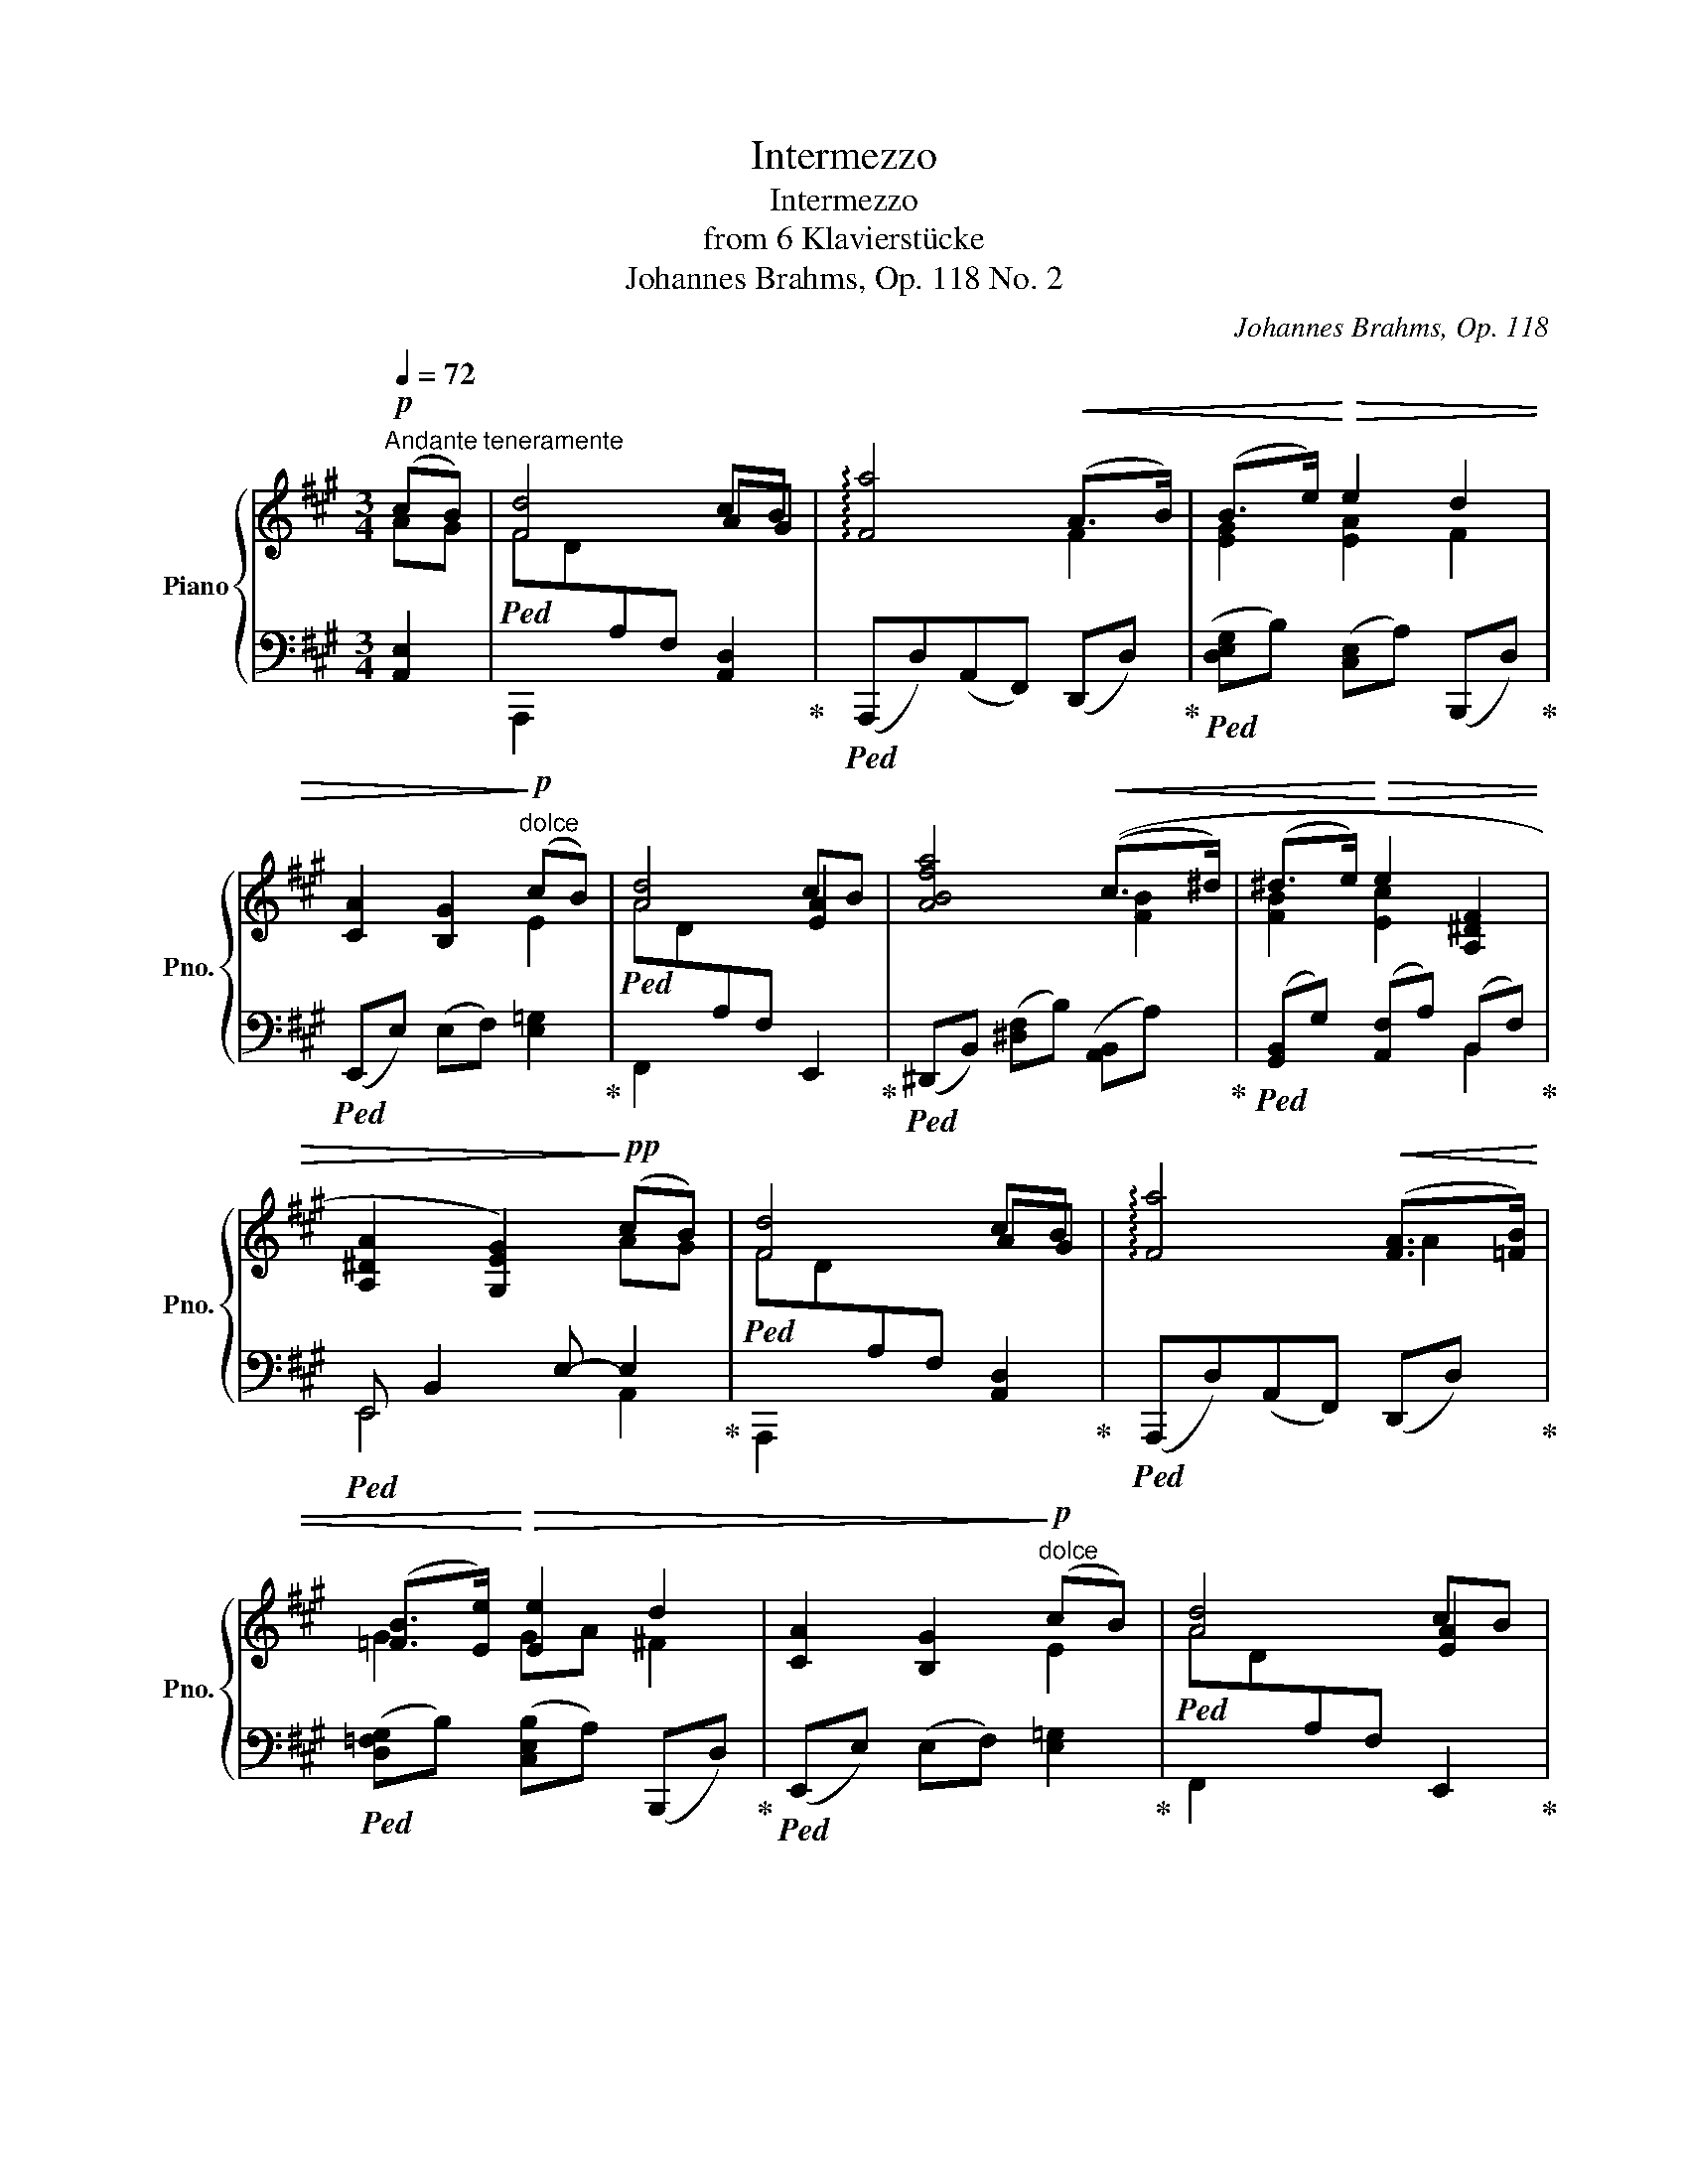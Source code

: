 X:1
T:Intermezzo
T:Intermezzo
T:from 6 Klavierstücke
T:Johannes Brahms, Op. 118 No. 2
C:Johannes Brahms, Op. 118
%%score { ( 1 2 6 ) | ( 3 4 5 ) }
L:1/8
Q:1/4=72
M:3/4
K:A
V:1 treble nm="Piano" snm="Pno."
V:2 treble 
V:6 treble 
V:3 bass 
V:4 bass 
V:5 bass 
V:1
"^Andante teneramente"!p! (cB) | [Fd]4 cB | !arpeggio![Fa]4!<(! ((A>B)) | (B>e)!<)!!>(! e2 d2 | %4
 [CA]2 [B,G]2!>)!"^dolce"!p! (cB) | [Ad]4 cB | [ABfa]4!<(! ((c>^d) | (^d>e)!<)!!>(! e2 [A,^DF]2 | %8
 [A,^DA]2 [G,EG]2)!>)!!pp! (cB) | [Fd]4 cB | !arpeggio![Fa]4!<(! ([FA]>[=FB]) | %11
 ([=FB]>[Ee])!<)!!>(! [Ee]2 d2 | [CA]2 [B,G]2!>)!"^dolce"!p! (cB) | [Ad]4 cB | %14
 [ABfa]4!<(! (([Gc]>[FB^d]) | ([FB^d]>[EBe])!<)!!>(! [Ee]2 [A,^DF]2 | %16
 [A,^DA]2 [G,EG]2)!>)!!p!!<(! E2!<)! | F2!>(! E2!>)!!<(! E2!<)! | F2!>(! E2!>)! E2- | %19
 B2!<(! A2 G2!<)! | [GB]2 E2!p!!<(! A2!<)! | B2!>(! A2!>)!!<(! A2!<)! | %22
 B2!>(!"_cresc." A2!>)! [=C^FA]2 | ^f2 =c3 A | G4 FE |!p! G4 A2 | ^A4 GF | B4 ^B2 |!<(! c4 =BA | %29
 [Ad]3 c2 B!<)! |!f![Q:1/4=50] !arpeggio![Fa]4[Q:1/4=65] [A,EA]2 |[Q:1/4=72]!mf! G2 F2 ED | %32
 C2 B,2 A2 |!mp![Q:1/4=64] =G2 =F2 ED | =C2[Q:1/4=30] B,2[Q:1/4=64]!p! ga | [df]4 ga | B4 B>c | %37
 c>d dcdG | [DG]2 [CA]2!<(! A2!<)! | B2!>(! A2!>)!!<(! A2!<)! | B2!>(! A2!>)!!<(! A2!<)! | %41
 d2!>)!!>(! c3 B | [DG]2 [CA]2!<(! A2!<)! | B2!>(! A2!>)!!<(! A2!<)! | B2!>(! A2!>)! A2 | f2 d3 B | %46
[Q:1/4=50] G2 A2 E2 | [DE]4 E2- | !arpeggio!E4!p! c2- |:[Q:1/4=72]"^in tempo" cf e2 d2 | c2 Bdgf | %51
 B2 Acfe | AG edBG | [Ac]a g2 f2 | e2 Acfe | c2 FAdc | ^E2 G3 c- :| %57
"^piu lento"[Q:1/4=56]!pp! (cf) [^E^A^e]2 [^DA^d]2 | [C^Ac]2 [FAf]2 [^EA^e]2 | %59
"_Ritardando -----------------------------------"[Q:1/4=50] [^D^A^d]2 [CAc]2 [=C_G_B=c]2 | %60
[Q:1/4=40] [=F=A=c]2 ^c4- |[Q:1/4=56]!pp! (cf) [^E^A^e]2 [^D=A^d]2 | [CGc]2 [FG^Bf]2 [^EGc^e]2 | %63
"_Ritardando ------------"[Q:1/4=50] [^DGB^d]2 [C^Ac]2 [CFB]2 | c2 !fermata!c3 C- | %65
"^in tempo"[Q:1/4=72] C!p!F c2 f2 |"^cresc." e2 d2 z2 | d2 c2 z2 | c2 B2 z2 |!f! cc'bagf | %70
 e2 Aced | c2 G^AcB | AFD^B,C[I:staff +1]^E, |[I:staff -1] z2!>(! (3z A,C (3FAc!>)! | %74
!p![Q:1/4=62]"_Ritardando" [Ee]2 [Dd]2 z2 |[Q:1/4=50] D2 C2 z2 | !fermata!c3 B!pp! cB | %77
[Q:1/4=62] [Fd]4 cB |[Q:1/4=72] !arpeggio![Fa]4!<(! ([Bg]>[Af]) | %79
 ([Af]>[G=f])!<)!!>(! ([Gf][Ae] [Fd][DB]) | [CA]2 [B,G]2!>)!"^dolce"!p! (cB) | [Ad]4 cB | %82
 [ABf]2!<(! [AB^d]2 ((g>f) | f>e!<)!!>(! [^Be]c cF | [A,^DA]2 [G,EG]2)!>)!!p!!<(! E2!<)! | %85
 F2!>(! E2!>)!!<(! E2!<)! | F2!>(! E2!>)! E2- | B2!<(! A2 G2!<)! | [GB]2 E2!p!!<(! A2!<)! | %89
 B2!>(! A2!>)!!<(! A2!<)! | B2!>(!"_cresc." A2!>)! [=C^FA]2 | ^f2 =c3 A | (G4 FE |!p! G4 A2 | %94
 ^A4 GF | B4 ^B2) |!<(! (c4 =BA | [Ad]3 c2 B)!<)! | %98
!f![Q:1/4=50] !arpeggio![Fa]4[Q:1/4=65] [A,EA]2 |!mf![Q:1/4=72] G2 F2 ED | C2 B,2 A2 | %101
!mp![Q:1/4=64] =G2 =F2 ED | =C2[Q:1/4=30] B,2[Q:1/4=64]!p! ga | [df]4 ga | B4 B>c | c>d dcdG | %106
 [DG]2 [CA]2!<(! A2!<)! | B2!>(! A2!>)!!<(! A2!<)! | B2!>(! A2!>)!!<(! A2!<)! | d2!>)!!>(! c3 B | %110
 [DG]2 [CA]2!<(! A2!<)! | B2!>(! A2!>)!!<(! A2!<)! | B2!>(! A2!>)! A2 | f2 d3 B | %114
[Q:1/4=50] G2 A2 E2 | [DE]4 E2- | !arpeggio!!fermata!E4 |] %117
V:2
 AG | x4 AG | x4 F2 | [EG]2 [EA]2 F2 | x4 E2 | x4 [EA]2 | x4 [FB]2 | [FB]2 [Ec]2 x2 | x4 AG | %9
 x4 AG | x4 A2 | G2 GA ^F2 | x4 E2 | x4 [EA]2 | x6 | x2 GA x2 | x4 [=G,=C]2- | [G,C]4 [=G,^C]2- | %18
 [G,C]4 [^G,D-]2 | [DE]2 [DE]2 [DE]2 | D4 [=C=F]2- | [CF]4 [=C^D]2- | [CD]4 x2 | x6 | x6 | x6 | %26
 x6 | x6 | x6 | x3 ^G3 | x6 | [A,B,]4[I:staff +1] [E,A,]2 | [F,A,]4[I:staff -1] [A,E]2 | %33
 [A,B,]4[I:staff +1] [E,A,]2 | [=F,A,]4[I:staff -1] [A-e]2 | AGAF [A-e]2 | [FA]G[B,A]F [EA]2 | %37
 [EG]2 [DF]2 [DE]2 | x4 [CF]2- | [CF]4 [DF]2- | [DF]4 [DF]2 | [FA]2 [EG]4 | x4 [CF]2- | %43
 [CF]4 [DF]2- | [DF]4 [DF]2 | x6 | [CE]4 CB, |[I:staff +1] [F,A,]4[I:staff -1] CB, | x6 |: x6 | %50
 x6 | x6 | x6 | x6 | G2 F2 z2 | E2 ^D2 z2 | C2 x4 :| [F^A]2 x4 | x6 | x6 | x2 C^E^A^G | F2 x4 | %62
 x6 | x2 c4- | [CF^A]2 [C^EG]3 x | x6 | x2[I:staff +1] B,[I:staff -1]DAG | %67
 x2[I:staff +1] A,[I:staff -1]CGF |[I:staff +1] A,G,[I:staff -1]EDB,G, | %69
 x2[I:staff +1] C[I:staff -1]cBA | G2 F2 z2 | E2 E2 z2 | C2 A,2 G,2 | x6 | A4 z2 | A,4 x2 | %76
 [^DFA]4 [=DG]2 | x4 AG | x6 | x6 | x4 E2 | x4 [EA]2 | (b3 a) [Gc]>[F^d] | [FB]>[E^B] E A2 x | %84
 x4 [=G,=C]2- | [G,C]4 [=G,^C]2- | [G,C]4 [^G,D-]2 | [DE]2 [DE]2 [DE]2 | D4 [=C=F]2- | %89
 [CF]4 [=C^D]2- | [CD]4 x2 | x6 | x6 | x6 | x6 | x6 | x6 | x3 ^G3 | x6 | %99
 [A,B,]4[I:staff +1] [E,A,]2 | [F,A,]4[I:staff -1] [A,E]2 | [A,B,]4[I:staff +1] [E,A,]2 | %102
 [=F,A,]4[I:staff -1] [A-e]2 | AGAF [A-e]2 | [FA]G[B,A]F [EA]2 | [EG]2 [DF]2 [DE]2 | x4 [CF]2- | %107
 [CF]4 [DF]2- | [DF]4 [DF]2 | [FA]2 [EG]4 | x4 [CF]2- | [CF]4 [DF]2- | [DF]4 [DF]2 | x6 | %114
 [CE]4 CB, |[I:staff +1] [F,A,]4[I:staff -1] CB, | x4 |] %117
V:3
 [A,,E,]2 |!ped![I:staff -1] FD[I:staff +1]A,F, [A,,D,]2!ped-up! | %2
!ped! (A,,,D,)(A,,F,,) (D,,D,)!ped-up! |!ped! ([D,E,G,]B,) ([C,E,]A,) (B,,,D,)!ped-up! | %4
!ped! (E,,E,) (E,F,) [E,=G,]2!ped-up! |!ped![I:staff -1] AD[I:staff +1]A,F, E,,2!ped-up! | %6
!ped! (^D,,B,,) ([^D,F,]B,) ([A,,B,,]A,)!ped-up! |!ped! ([G,,B,,]G,) ([A,,F,]A,) (B,,F,)!ped-up! | %8
!ped! E,, B,,2 E,- E,2!ped-up! |!ped![I:staff -1] FD[I:staff +1]A,F, [A,,D,]2!ped-up! | %10
!ped! (A,,,D,)(A,,F,,) (D,,D,)!ped-up! |!ped! ([D,=F,G,]B,) ([C,E,B,]A,) (B,,,D,)!ped-up! | %12
!ped! (E,,E,) (E,F,) [E,=G,]2!ped-up! |!ped![I:staff -1] AD[I:staff +1]A,F, E,,2!ped-up! | %14
!ped! (^D,,B,,) ([^D,F,]B,) ([A,,B,,]A,)!ped-up! |!ped! ([G,,B,,]G,) ([A,,F,]A,) (B,,F,)!ped-up! | %16
!ped! E,,B,,E,B,,!ped-up!!ped! E,,=G,, | =C,E,C,=G,,!ped-up!!ped! E,,G,, | %18
^C,E,C,=G,,!ped-up!!ped! B,,E, | ^G,E,A,E,B,E,!ped-up! |!ped! A,,E,G,E,!ped-up!!ped! A,,=C, | %21
 =F,A,F,=C,!ped-up!!ped! A,,C, |^D,A,D,=C,!ped-up!!ped! E,,C,!ped-up! |!ped! A,^D,A,=CFC!ped-up! | %24
!ped! A,=CA,E,=C,A,,!ped-up! |!ped![I:staff -1]xB,G,[I:staff +1]E,=CA,!ped-up! | %26
!ped![I:staff -1]x^C^A,[I:staff +1]E,EC!ped-up! |!ped![I:staff -1]xDB,[I:staff +1]E,^D^B,!ped-up! | %28
!<(!!ped![I:staff -1]xEC[I:staff +1]E,=GC |[I:staff -1]xD[I:staff +1]A,E,,E,^G,!<)! | %30
 D,,F,[D,A,][F,D] C,,B,,,!ped-up! | A,, A,,2 A,, A,,2 | A,, A,,2 A,, A,,2 | A,, A,,2 A,, A,,2 | %34
 A,, A,,2 A,,!ped! [C,E,A,E]2 | [D,,A,,]2 [D,^F,]A,!ped-up!!ped! [C,E,A,E]2 | %36
 [D,,A,,]2 [^D,F,]A,!ped-up!!ped! E,,E, | [E,G,]C [B,,F,]B, [E,,B,,]E,!ped-up! | %38
!ped! A,,E,A,G,!ped-up!!ped! F,A, |CA,F,E,!ped-up!!ped! D,F, |A,F,D,C,!ped-up!!ped! B,,D, | %41
 F,A, E,G,B,D!ped-up! |!ped! A,,E,A,G,,!ped-up!!ped! F,,C, |A,C,F,,E,,!ped-up!!ped! D,,A,, | %44
F,A,,D,,C,,!ped-up!!ped! B,,,B,, |D,F,A,DFD!ped-up! |!ped! E,,C,E,A, G,2!ped-up! | %47
!ped! E,,,E,,A,,C, G,2!ped-up! | !arpeggio![A,,,E,A,]4 z2 |:!ped! (3F,,C,A, (3CA,F,(3FA,F, | %50
 (3EA,F, (3DA,F,(3B,,F,A, | (3DA,F, (3CA,F,(3C,E,A, | (3CF,D, (3B,F,G,,(3C,^E,B, | %53
 (3F,,A,F, (3CA,F,(3AA,F, | (3D,,A,,D,(3F,A,D, (3F,,D,A, | (3G,,E,G, (3G,,^D,F,(3^B,F,D, | %56
 (3C,,G,,C,(3^E,G,B, ^E z!ped-up! :|"_una corda""_legato" ([F,,C,^A,]2 [C,A,C]2) [F,A,F]2 | %58
 [^E,^A,^E]2 [^D,A,^D]2 [C,A,C]2 | [F,^A,F]2 [^E,A,^E]2 [_E,_G,_B,_E]2 | %60
 [=F,=A,=C]2 [^A,,^E,^A,]2 [C,E,B,]2 | ([F,,C,^A,]2 [C,A,C]2) [F,=A,F]2 | %62
 [^E,G,^E]2 [^D,G,^D]2 [C,G,C]2 | [F,G,=B,F]2 [^E,G,B,^E]2 [^D,F,^D]2 | [C,G,C]2 [C,^E,G,B,]3 z | %65
"_tre corde"!ped! (3F,,C,A, (3EA,F, (3DA,F, | (3CF,D, (3B,F,B,, (3B,,,B,,D, | %67
 (3A,F,C, (3A,F,B,, (3A,,,A,,C, | [B,,D,]2 (3G,,B,F, (3C,,^E,C, | (3F,,C,A, (3CA,F, (3A,F,C, | %70
 (3D,,A,,D, (3F,A,D, (3F,^A,D, | (3B,,,F,,B,, (3D,F,B,, (3D,=G,B,, | %72
 (3C,,C,A,, (3F,C,C,, (3^E,B,,C,,!ped-up! |!ped! [B,,G,]2 [A,,F,]2 z2!ped-up! | %74
!ped! [F,A,]2 (3z F,,A,,(3D,F,[I:staff -1]A,!ped-up! | %75
!ped![I:staff +1] E,,2- (3E,,E,A, (3C[I:staff -1]EA!ped-up! | %76
!ped![I:staff +1] E,4 [A,,E,]2!ped-up! |!ped![I:staff -1] FD[I:staff +1]A,F, [A,,D,]2!ped-up! | %78
!ped! (A,,,D,)(A,,F,,) (D,,D,)!ped-up! |!ped! ([F,A,][G,B,]) ([G,B,][A,C]) (B,,,D,)!ped-up! | %80
!ped! (E,,E,) (E,F,) [E,=G,]2!ped-up! |!ped![I:staff -1] AD[I:staff +1]A,F, E,,2!ped-up! | %82
!ped! ([^D,,B,,]^D,) ([F,,B,,]F,) ([A,,B,,]B,)!ped-up! |!ped! (B,,E,) (E,F,) (F,A,)!ped-up! | %84
!ped! E,,B,,E,B,,!ped-up!!ped! E,,=G,, | =C,E,C,=G,,!ped-up!!ped! E,,G,, | %86
 ^C,E,C,=G,,!ped-up!!ped! B,,E, | ^G,E,A,E,B,E,!ped-up! |!ped! A,,E,G,E,!ped-up!!ped! A,,=C, | %89
 =F,A,F,=C,!ped-up!!ped! A,,C, |^D,A,D,=C,!ped-up!!ped! E,,C,!ped-up! |!ped! A,^D,A,=CFC!ped-up! | %92
!ped! A,=CA,E,=C,A,,!ped-up! |!ped![I:staff -1]xB,G,[I:staff +1]E,=CA,!ped-up! | %94
!ped![I:staff -1]x^C^A,[I:staff +1]E,EC!ped-up! |!ped![I:staff -1]xDB,[I:staff +1]E,^D^B,!ped-up! | %96
!<(!!ped![I:staff -1]xEC[I:staff +1]E,=GC |[I:staff -1]xD[I:staff +1]A,E,,E,^G,!<)! | %98
 (D,,F,[D,A,][F,D]) C,,B,,,!ped-up! | A,, A,,2 A,, A,,2 | A,, A,,2 A,, A,,2 | A,, A,,2 A,, A,,2 | %102
 A,, A,,2 A,,!ped! [C,E,A,E]2 | [D,,A,,]2 [D,^F,]A,!ped-up!!ped! [C,E,A,E]2 | %104
 [D,,A,,]2 [^D,F,]A,!ped-up!!ped! E,,E, | [E,G,]C [B,,F,]B, [E,,B,,]E,!ped-up! | %106
!ped! A,,E,A,G,!ped-up!!ped! F,A, |CA,F,E,!ped-up!!ped! D,F, |A,F,D,C,!ped-up!!ped! B,,D, | %109
F,A, E,G,B,D!ped-up! |!ped! A,,E,A,G,,!ped-up!!ped! F,,C, |A,C,F,,E,,!ped-up!!ped! D,,A,, | %112
 F,A,,D,,C,,!ped-up!!ped! B,,,B,, |D,F,A,DFD!ped-up! |!ped! E,,C,E,A, G,2!ped-up! | %115
!ped! E,,,E,,A,,C, G,2!ped-up! | !arpeggio![A,,,E,A,]4 |] %117
V:4
 x2 | A,,,2 x4 | x6 | x6 | x6 | F,,2 x4 | x6 | x4 B,,2 | E,,4 A,,2 | A,,,2 x4 | x6 | x6 | x6 | %13
 F,,2 x4 | x6 | x4 B,,2 | E,,4 E,,2- | E,,4 E,,2- | E,,4 E,,2 | G,2 A,2 B,2 | A,,4 A,,2- | %21
 A,,4 A,,2- | A,,4 ^D,,2 | x6 | x6 | E,,2 x4 | E,,2 x4 | E,,2 x4 | E,,2 x4 | E,,2 x4 | x4 A,,2- | %31
 D,,4 C,,B,,, | D,,4 C,,B,,, | D,,4 =C,,B,,, | D,,4 x2 | x6 | x6 | x6 | A,,4 A,,2- | A,,4 A,,2- | %40
 A,,4 A,,2- | A,,2 A,,4 | A,,2 x2 F,,2 | x4 D,,2 | x4 B,,,2 | x6 | x4 E,,,2 | x4 E,,2 | %48
[I:staff -1] !arpeggio!A4[I:staff +1] z2 |: x2 C2 F2 | E2 D2 z2 | D2 C2 z2 | C2 B,2 z2 | x2 C2 A2 | %54
 x6 | x6 | x6 :| x6 | x6 | x6 | x6 | x6 | x6 | x6 | x6 | x2 E2 D2 | C2 B,2 x2 | A,2 A,2 x2 | x6 | %69
 x6 | x6 | x6 | x6 | F,,4 z2 | x6 | x6 | x6 | A,,,2 x4 | x6 | D,2 C,2 x2 | x6 | F,,2 x4 | x6 | %83
 G,,2 A,,2 B,,2 | E,,4 E,,2- | E,,4 E,,2- | E,,4 E,,2 | G,2 A,2 B,2 | A,,4 A,,2- | A,,4 A,,2- | %90
 A,,4 ^D,,2 | x6 | x6 | E,,2 x4 | E,,2 x4 | E,,2 x4 | E,,2 x4 | E,,2 x4 | x4 A,,2- | D,,4 C,,B,,, | %100
 D,,4 C,,B,,, | D,,4 =C,,B,,, | D,,4 x2 | x6 | x6 | x6 | A,,4 A,,2- | A,,4 A,,2- | A,,4 A,,2- | %109
 A,,2 A,,4 | A,,2 x2 F,,2 | x4 D,,2 | x4 B,,,2 | x6 | x4 E,,,2 | x4 E,,2 | %116
[I:staff -1] !arpeggio!A4 |] %117
V:5
 x2 | x6 | x6 | x6 | x6 | x6 | x6 | x6 | x6 | x6 | x6 | x6 | x6 | x6 | x6 | x6 | x6 | x6 | x6 | %19
 x6 | x6 | x6 | x6 | x6 | x6 | x6 | x6 | x6 | x6 | x6 | x6 | x6 | x6 | x6 | x6 | x6 | x6 | x6 | %38
 x6 | x6 | x6 | x6 | x6 | x6 | x6 | x6 | x6 | x4 E,,D, | x6 |: x6 | x6 | x6 | x6 | x6 | x6 | x6 | %56
 x6 :| x6 | x6 | x6 | x6 | x6 | x6 | x6 | x6 | x6 | x6 | x6 | x6 | x6 | x6 | x6 | x6 | x6 | x6 | %75
 x6 | x6 | x6 | x6 | x6 | x6 | x6 | x6 | x6 | x6 | x6 | x6 | x6 | x6 | x6 | x6 | x6 | x6 | x6 | %94
 x6 | x6 | x6 | x6 | x6 | x6 | x6 | x6 | x6 | x6 | x6 | x6 | x6 | x6 | x6 | x6 | x6 | x6 | x6 | %113
 x6 | x6 | x4 E,,D, | x4 |] %117
V:6
 x2 | x6 | x6 | x6 | x6 | x6 | x6 | x6 | x6 | x6 | x6 | x6 | x6 | x6 | x6 | x6 | x6 | x6 | x6 | %19
 x6 | x6 | x6 | x6 | x6 | x6 | x6 | x6 | x6 | x6 | x6 | x6 | x6 | x6 | x6 | x6 | x6 | x6 | x6 | %38
 x6 | x6 | x6 | x6 | x6 | x6 | x6 | x6 | x6 | x6 | x6 |: x6 | x6 | x6 | x6 | x6 | x6 | x6 | x6 :| %57
 x6 | x6 | x6 | x2 C2- [C^E]2 | x6 | x6 | x6 | x6 | x6 | x6 | x6 | x6 | x6 | x6 | x6 | x6 | x6 | %74
 x6 | x6 | x6 | x6 | x6 | x6 | x6 | x6 | x6 | x6 | x6 | x6 | x6 | x6 | x6 | x6 | x6 | x6 | x6 | %93
 x6 | x6 | x6 | x6 | x6 | x6 | x6 | x6 | x6 | x6 | x6 | x6 | x6 | x6 | x6 | x6 | x6 | x6 | x6 | %112
 x6 | x6 | x6 | x6 | x4 |] %117

